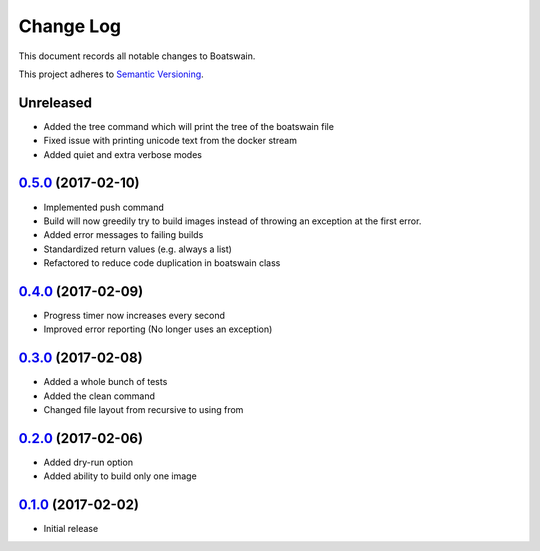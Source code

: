 ==========
Change Log
==========

This document records all notable changes to Boatswain.

This project adheres to `Semantic Versioning <http://semver.org/>`_.

Unreleased
----------
* Added the tree command which will print the tree of the boatswain file
* Fixed issue with printing unicode text from the docker stream
* Added quiet and extra verbose modes

`0.5.0`_ (2017-02-10)
---------------------

* Implemented push command
* Build will now greedily try to build images instead of throwing an exception at the first error.
* Added error messages to failing builds
* Standardized return values (e.g. always a list)
* Refactored to reduce code duplication in boatswain class

`0.4.0`_ (2017-02-09)
---------------------

* Progress timer now increases every second
* Improved error reporting (No longer uses an exception)

`0.3.0`_ (2017-02-08)
---------------------

* Added a whole bunch of tests
* Added the clean command
* Changed file layout from recursive to using from

`0.2.0`_ (2017-02-06)
---------------------

* Added dry-run option
* Added ability to build only one image

`0.1.0`_ (2017-02-02)
---------------------

* Initial release


.. _0.1.0: https://github.com/nlesc-sherlock/boatswain/commit/f8b85edd3ed9f21c04fa846eae1af7abed8d0d77
.. _0.2.0: https://github.com/nlesc-sherlock/boatswain/compare/0.2.0...f8b85ed
.. _0.3.0: https://github.com/nlesc-sherlock/boatswain/compare/0.3.0...0.2.0
.. _0.4.0: https://github.com/nlesc-sherlock/boatswain/compare/0.4.0...0.3.0
.. _0.5.0: https://github.com/nlesc-sherlock/boatswain/compare/0.5.0...0.4.0
